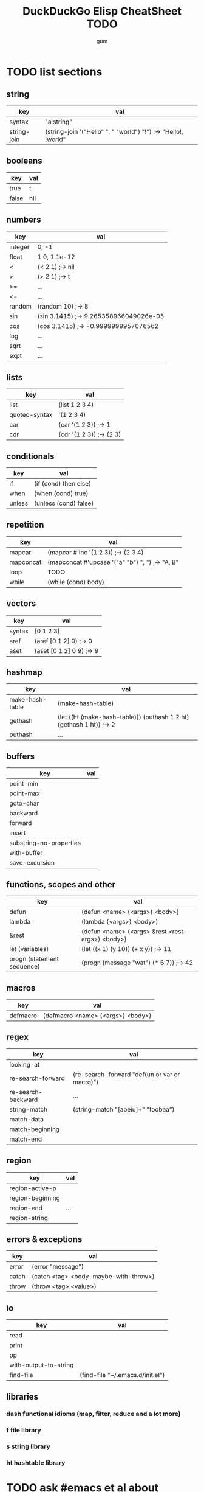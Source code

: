 #+TITLE:     DuckDuckGo Elisp CheatSheet TODO
#+AUTHOR:    gum
#+EMAIL:     agumonkey@gmail.com

* TODO list sections

** string
   | key         | val                                                            |
   |-------------+----------------------------------------------------------------|
   | syntax      | "a string"                                                     |
   | string-join | (string-join '("Hello" ", " "world") "!") ;-> "Hello!, !world" |

** booleans
   | key   | val |
   |-------+-----|
   | true  | t   |
   | false | nil |

** numbers
   | key     | val                                    |
   |---------+----------------------------------------|
   | integer | 0, -1                                  |
   | float   | 1.0, 1.1e-12                           |
   | <       | (< 2 1) ;-> nil                        |
   | >       | (> 2 1) ;-> t                          |
   | >=      | ...                                    |
   | <=      | ...                                    |
   | random  | (random 10) ;-> 8                      |
   | sin     | (sin 3.1415) ;-> 9.265358966049026e-05 |
   | cos     | (cos 3.1415) ;-> -0.9999999957076562   |
   | log     | ...                                    |
   | sqrt    | ...                                    |
   | expt    | ...                                    |

** lists
   | key           | val                      |
   |---------------+--------------------------|
   | list          | (list 1 2 3 4)           |
   | quoted-syntax | '(1 2 3 4)               |
   | car           | (car '(1 2 3)) ;-> 1     |
   | cdr           | (cdr '(1 2 3)) ;-> (2 3) |

** conditionals
   | key    | val                   |
   |--------+-----------------------|
   | if     | (if (cond) then else) |
   | when   | (when (cond) true)    |
   | unless | (unless (cond) false) |

** repetition
   | key       | val                                             |
   |-----------+-------------------------------------------------|
   | mapcar    | (mapcar #'inc '(1 2 3)) ;-> (2 3 4)             |
   | mapconcat | (mapconcat #'upcase '("a" "b") ", ") ;-> "A, B" |
   | loop      | TODO                                            |
   | while     | (while (cond) body)                             |

** vectors
   | key    | val                      |
   |--------+--------------------------|
   | syntax | [0 1 2 3]                |
   | aref   | (aref [0 1 2] 0) ;-> 0   |
   | aset   | (aset [0 1 2] 0 9) ;-> 9 |

** hashmap
   | key             | val                                                                  |
   |-----------------+----------------------------------------------------------------------|
   | make-hash-table | (make-hash-table)                                                    |
   | gethash         | (let ((ht (make-hash-table))) (puthash 1 2 ht) (gethash 1 ht)) ;-> 2 |
   | puthash         | ...                                                                  |

** buffers
   | key                     | val |
   |-------------------------+-----|
   | point-min               |     |
   | point-max               |     |
   | goto-char               |     |
   | backward                |     |
   | forward                 |     |
   | insert                  |     |
   | substring-no-properties |     |
   | with-buffer             |     |
   | save-excursion          |     |

** functions, scopes and other
   | key                        | val                                              |
   |----------------------------+--------------------------------------------------|
   | defun                      | (defun <name> (<args>) <body>)                   |
   | lambda                     | (lambda (<args>) <body>)                         |
   | &rest                      | (defun <name> (<args> &rest <rest-args>) <body>) |
   | let (variables)            | (let ((x 1) (y 10)) (+ x y)) ;-> 11              |
   | progn (statement sequence) | (progn (message "wat") (* 6 7)) ;-> 42           |

** macros
   | key      | val                               |
   |----------+-----------------------------------|
   | defmacro | (defmacro <name> (<args>) <body>) |

** regex
   | key                | val                                           |
   |--------------------+-----------------------------------------------|
   | looking-at         |                                               |
   | re-search-forward  | (re-search-forward "def(un or var or macro)") |
   | re-search-backward | ...                                           |
   | string-match       | (string-match "[aoeiu]+" "foobaa")            |
   | match-data         |                                               |
   | match-beginning    |                                               |
   | match-end          |                                               |

** region
   | key              | val |
   |------------------+-----|
   | region-active-p  |     |
   | region-beginning |     |
   | region-end       | ... |
   | region-string    |     |

** errors & exceptions
   | key   | val                                   |
   |-------+---------------------------------------|
   | error | (error "message")                     |
   | catch | (catch <tag> <body-maybe-with-throw>) |
   | throw | (throw <tag> <value>)                 |

** io
   | key                   | val                              |
   |-----------------------+----------------------------------|
   | read                  |                                  |
   | print                 |                                  |
   | pp                    |                                  |
   | with-output-to-string |                                  |
   | find-file             | (find-file "~/.emacs.d/init.el") |

** libraries

*** dash functional idioms (map, filter, reduce and a lot more)

*** f file library

*** s string library

*** ht hashtable library

* TODO ask #emacs et al about improvements

* TODO test
